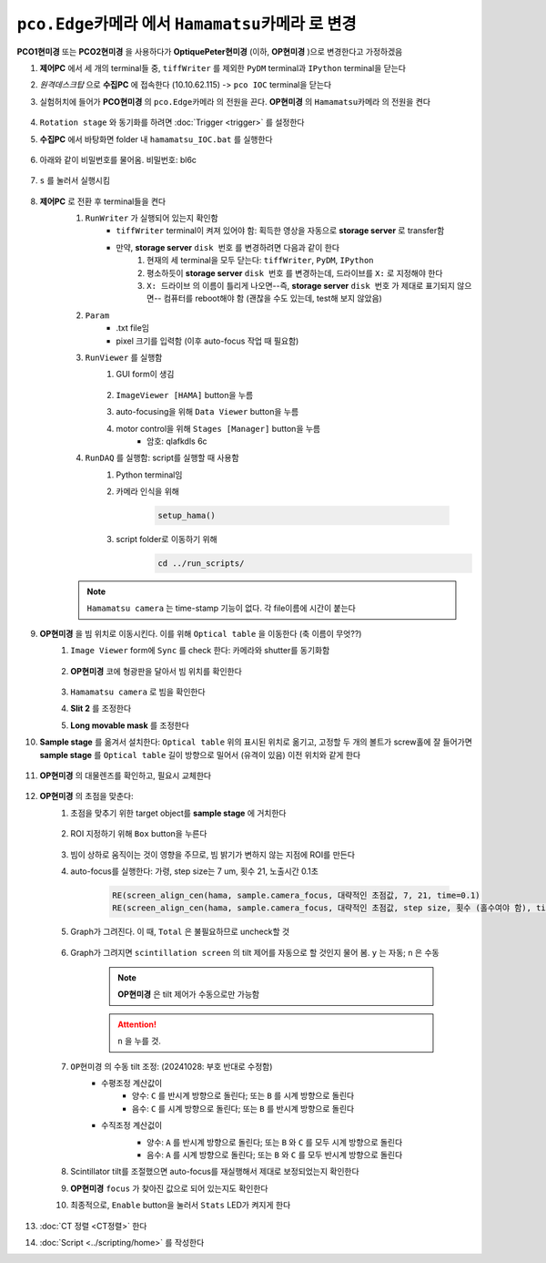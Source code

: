 ``pco.Edge카메라`` 에서 ``Hamamatsu카메라`` 로 변경
===============================================
**PCO1현미경** 또는 **PCO2현미경** 을 사용하다가 **OptiquePeter현미경** (이하, **OP현미경** )으로 변경한다고 가정하겠음

#. **제어PC** 에서 세 개의 terminal들 중, ``tiffWriter`` 를 제외한 ``PyDM`` terminal과 ``IPython`` terminal을 닫는다
#. *원격데스크탑* 으로 **수집PC** 에 접속한다 (10.10.62.115) -> ``pco IOC`` terminal을 닫는다
#. 실험허치에 들어가 **PCO현미경** 의 ``pco.Edge카메라`` 의 전원을 끈다. **OP현미경** 의 ``Hamamatsu카메라`` 의 전원을 켠다

    .. image:: images/0010_hamamatsu_camera.png
        :align: center

#. ``Rotation stage`` 와 동기화를 하려면 :doc:`Trigger <trigger>` 를 설정한다
#. **수집PC** 에서 ``바탕화면`` folder 내 ``hamamatsu_IOC.bat`` 를 실행한다

    .. image:: images/0020_hamamatsu_IOC.png
        :align: center

#. 아래와 같이 비밀번호를 물어옴. 비밀번호: bl6c

    .. image:: images/0030_password.png
        :align: center

#. ``s`` 를 눌러서 실행시킴

    .. image:: images/0040_IOC_start.png
        :align: center

#. **제어PC** 로 전환 후 terminal들을 켠다
    #. ``RunWriter`` 가 실행되어 있는지 확인함
        + ``tiffWriter`` terminal이 켜져 있어야 함: 획득한 영상을 자동으로 **storage server** 로 transfer함
        + 만약, **storage server** ``disk 번호`` 를 변경하려면 다음과 같이 한다
            #. 현재의 세 terminal을 모두 닫는다: ``tiffWriter``, ``PyDM``, ``IPython``
            #. 평소하듯이 **storage server** ``disk 번호`` 를 변경하는데, 드라이브를 ``X:`` 로 지정해야 한다
            #. ``X: 드라이브`` 의 이름이 틀리게 나오면--즉, **storage server** ``disk 번호`` 가 제대로 표기되지 않으면-- 컴퓨터를 reboot해야 함 (괜찮을 수도 있는데, test해 보지 않았음)
    #. ``Param``
        + .txt file임
        + pixel 크기를 입력함 (이후 auto-focus 작업 때 필요함)
    #. ``RunViewer`` 를 실행함
        #. GUI form이 생김

            .. image:: images/0050_GUI_form.png
                :align: center

        #. ``ImageViewer [HAMA]`` button을 누름
        #. auto-focusing을 위해 ``Data Viewer`` button을 누름
        #. motor control을 위해 ``Stages [Manager]`` button을 누름 
            + 암호: qlafkdls 6c
    #. ``RunDAQ`` 를 실행함: script를 실행할 때 사용함
        #. Python terminal임
        #. 카메라 인식을 위해 

            .. code-block:: Python

                setup_hama()

        #. script folder로 이동하기 위해
            .. code-block:: Python

                cd ../run_scripts/

    .. note::

        ``Hamamatsu camera`` 는 time-stamp 기능이 없다. 각 file이름에 시간이 붙는다


#. **OP현미경** 을 빔 위치로 이동시킨다. 이를 위해 ``Optical table`` 을 이동한다 (축 이름이 무엇??)
    #. ``Image Viewer`` form에 ``Sync`` 를 check 한다: 카메라와 shutter를 동기화함

        .. image:: images/0053_Image_viewer.png
            :align: center

    #. **OP현미경** 코에 형광판을 달아서 빔 위치를 확인한다

        .. image:: images/0056_fluorescent_screen.png
            :align: center

    #. ``Hamamatsu camera`` 로 빔을 확인한다
    #. **Slit 2** 를 조정한다
    #. **Long movable mask** 를 조정한다
#. **Sample stage** 를 옮겨서 설치한다: ``Optical table`` 위의 표시된 위치로 옮기고, 고정할 두 개의 볼트가 screw홀에 잘 들어가면 **sample stage** 를 ``Optical table`` 길이 방향으로 밀어서 (유격이 있음) 이전 위치와 같게 한다
    
    .. image:: images/0057_sample_stage.png
        :align: center

#. **OP현미경** 의 대물렌즈를 확인하고, 필요시 교체한다

    .. _focusing:

#. **OP현미경** 의 초점을 맞춘다:
    #. 초점을 맞추기 위한 target object를 **sample stage** 에 거치한다

        .. image:: images/0060_plywood.png
            :align: center

    #. ROI 지정하기 위해 ``Box`` button을 누른다

        .. image:: images/0070_box_button.png
            :align: center

    #. 빔이 상하로 움직이는 것이 영향을 주므로, 빔 밝기가 변하지 않는 지점에 ROI를 만든다
    #. auto-focus를 실행한다: 가령, step size는 7 um, 횟수 21, 노출시간 0.1초

        .. code-block:: Python

            RE(screen_align_cen(hama, sample.camera_focus, 대략적인 초점값, 7, 21, time=0.1)
            RE(screen_align_cen(hama, sample.camera_focus, 대략적인 초점값, step size, 횟수 (홀수여야 함), time=0.1)

    #. Graph가 그려진다. 이 때, ``Total`` 은 불필요하므로 uncheck할 것

        .. image:: images/0080_scintillator_align_graph.png 
            :align: center

    #. Graph가 그려지면 ``scintillation screen`` 의 tilt 제어를 자동으로 할 것인지 물어 봄. \ ``y`` 는 자동; ``n`` 은 수동

        .. note::

            **OP현미경** 은 tilt 제어가 수동으로만 가능함

        .. attention::

            ``n`` 을 누를 것. 

        .. image:: images/0090_tilt_adjust.png
            :align: center

    #. ``OP현미경`` 의 수동 tilt 조정: (20241028: 부호 반대로 수정함)
        + 수평조정 계산값이
            + 양수: ``C`` 를 반시계 방향으로 돌린다; 또는 ``B`` 를 시계 방향으로 돌린다  
            + 음수: ``C`` 를 시계 방향으로 돌린다; 또는 ``B`` 를 반시계 방향으로 돌린다
        + 수직조정 계산겂이
            + 양수: ``A`` 를 반시계 방향으로 돌린다; 또는 ``B`` 와 ``C`` 를 모두 시계 방향으로 돌린다 
            + 음수: ``A`` 를 시계 방향으로 돌린다; 또는 ``B`` 와 ``C`` 를 모두 반시계 방향으로 돌린다

            .. image:: images/0100_OP_scintillator_align.png
                :align: center

    #. Scintillator tilt를 조절했으면 auto-focus를 재실행해서 제대로 보정되었는지 확인한다
    #. **OP현미경** ``focus`` 가 찾아진 값으로 되어 있는지도 확인한다
    #. 최종적으로, ``Enable`` button을 눌러서 ``Stats`` LED가 켜지게 한다

        .. image:: images/0110_enable_button.png
            :align: center

#. :doc:`CT 정렬 <CT정렬>` 한다
#. :doc:`Script <../scripting/home>` 를 작성한다

